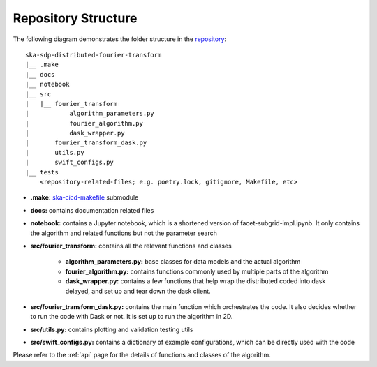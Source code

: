 
Repository Structure
====================

The following diagram demonstrates the folder structure in the
`repository <https://gitlab.com/ska-telescope/sdp/ska-sdp-distributed-fourier-transform>`_::

    ska-sdp-distributed-fourier-transform
    |__ .make
    |__ docs
    |__ notebook
    |__ src
    |   |__ fourier_transform
    |           algorithm_parameters.py
    |           fourier_algorithm.py
    |           dask_wrapper.py
    |       fourier_transform_dask.py
    |       utils.py
    |       swift_configs.py
    |__ tests
        <repository-related-files; e.g. poetry.lock, gitignore, Makefile, etc>

- **.make:** `ska-cicd-makefile <https://gitlab.com/ska-telescope/ska-cicd-makefile>`_ submodule

- **docs:** contains documentation related files

- **notebook:** contains a Jupyter notebook, which is a shortened version of facet-subgrid-impl.ipynb.
  It only contains the algorithm and related functions but not the parameter search

- **src/fourier_transform:** contains all the relevant functions and classes

    * **algorithm_parameters.py:** base classes for data models and the actual algorithm

    * **fourier_algorithm.py:** contains functions commonly used by multiple parts of the algorithm

    * **dask_wrapper.py:** contains a few functions that help wrap the distributed coded into dask delayed,
      and set up and tear down the dask client.

- **src/fourier_transform_dask.py:** contains the main function which orchestrates the code.
  It also decides whether to run the code with Dask or not. It is set up to run the algorithm in 2D.

- **src/utils.py:** contains plotting and validation testing utils

- **src/swift_configs.py:** contains a dictionary of example configurations, which can be directly used with the code

Please refer to the :ref:`api` page for the details of functions and classes of the algorithm.
